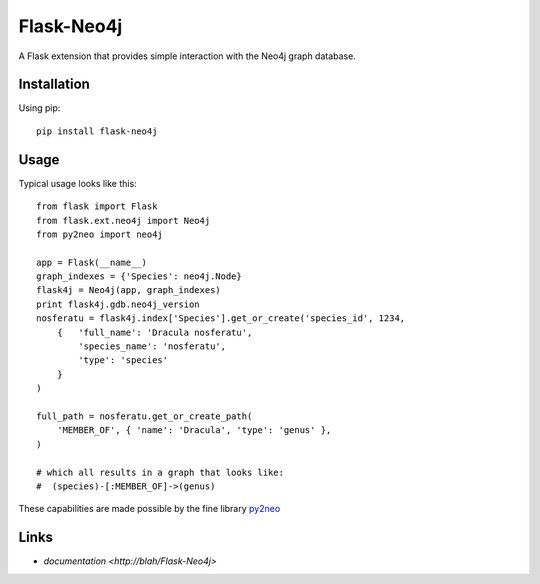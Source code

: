 Flask-Neo4j
===========
A Flask extension that provides simple interaction with the Neo4j graph
database.

Installation
------------
Using pip::

      pip install flask-neo4j

Usage
-----
Typical usage looks like this::

    from flask import Flask
    from flask.ext.neo4j import Neo4j
    from py2neo import neo4j

    app = Flask(__name__)
    graph_indexes = {'Species': neo4j.Node}
    flask4j = Neo4j(app, graph_indexes)
    print flask4j.gdb.neo4j_version
    nosferatu = flask4j.index['Species'].get_or_create('species_id', 1234,
        {   'full_name': 'Dracula nosferatu',
            'species_name': 'nosferatu',
            'type': 'species'
        }
    )

    full_path = nosferatu.get_or_create_path(
        'MEMBER_OF', { 'name': 'Dracula', 'type': 'genus' },
    )

    # which all results in a graph that looks like:
    #  (species)-[:MEMBER_OF]->(genus)

These capabilities are made possible by the fine library `py2neo <http://book.py2neo.org>`_

Links
-----

* `documentation <http://blah/Flask-Neo4j>`
